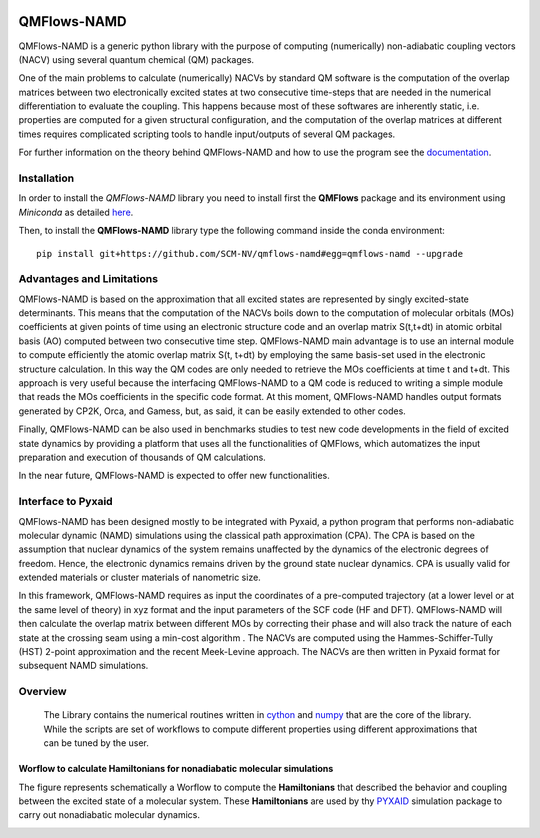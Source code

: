 .. image:: https://travis-ci.org/SCM-NV/qmflows-namd.svg?branch=0.1.7
    :target: https://travis-ci.org/SCM-NV/qmflows-namd
.. image:: https://img.shields.io/badge/python-3.6-blue.svg

.. image:: https://api.codacy.com/project/badge/Grade/2bb0085352354caa9dd2ca655c2a8db3
   :target: https://www.codacy.com/app/tifonzafel/nonAdiabaticCoupling?utm_source=github.com&amp;utm_medium=referral&amp;utm_content=felipeZ/nonAdiabaticCoupling&amp;utm_campaign=Badge_Grade
.. image:: https://api.codacy.com/project/badge/Coverage/2bb0085352354caa9dd2ca655c2a8db3
   :target: https://www.codacy.com/app/tifonzafel/nonAdiabaticCoupling?utm_source=github.com&amp;utm_medium=referral&amp;utm_content=felipeZ/nonAdiabaticCoupling&amp;utm_campaign=Badge_Coverage
.. image:: https://readthedocs.org/projects/qmflows-namd/badge/?version=latest
   :target: https://qmflows-namd.readthedocs.io/en/latest/?badge=latest
	     
====================
QMFlows-NAMD
====================

QMFlows-NAMD is a generic python library with the purpose of computing (numerically) non-adiabatic coupling vectors (NACV) using several quantum chemical (QM) packages. 

One of the main problems to calculate (numerically) NACVs by standard QM software is the computation of the overlap matrices between two electronically excited states at two consecutive time-steps that are needed in the numerical differentiation to evaluate the coupling. This happens because most of these softwares are inherently static, i.e. properties are computed for a given structural configuration, and the computation of the overlap matrices at different times requires complicated scripting tools to handle input/outputs of several QM packages. 

For further information on the theory behind QMFlows-NAMD and how to use the program see the documentation_.

Installation
------------

In order to install the *QMFlows-NAMD* library you need to install first the **QMFlows** package and its environment using *Miniconda* as detailed here_.

.. _here: https://github.com/SCM-NV/qmflows

Then,  to install the **QMFlows-NAMD** library type the following command inside the conda environment::

  pip install git+https://github.com/SCM-NV/qmflows-namd#egg=qmflows-namd --upgrade
 

Advantages and Limitations
--------------------------
QMFlows-NAMD is based on the approximation that all excited states are represented by singly excited-state determinants. This means that the computation of the NACVs boils down to the computation of molecular orbitals (MOs) coefficients at given points of time using an electronic structure code and an overlap matrix S(t,t+dt) in atomic orbital basis (AO) computed between two consecutive time step. QMFlows-NAMD main advantage is to use an internal module to compute efficiently the atomic overlap matrix S(t, t+dt) by employing the same basis-set used in the electronic structure calculation. In this way the QM codes are only needed to retrieve the MOs coefficients at time t and t+dt. This approach is very useful because the interfacing QMFlows-NAMD to a QM code is reduced to writing a simple module that reads the MOs coefficients in the specific code format. At this moment, QMFlows-NAMD handles output formats generated by CP2K, Orca, and Gamess, but, as said, it can be easily extended to other codes. 

Finally, QMFlows-NAMD can be also used in benchmarks studies to test new code developments in the field of excited state dynamics by providing a platform that uses all the functionalities of QMFlows, which automatizes the input preparation and execution of thousands of QM calculations.    

In the near future, QMFlows-NAMD is expected to offer new functionalities. 


Interface to Pyxaid
-------------------

QMFlows-NAMD has been designed mostly to be integrated with Pyxaid, a python program that performs non-adiabatic molecular dynamic (NAMD) simulations using the classical path approximation (CPA). The CPA is based on the assumption that nuclear dynamics of the system remains unaffected by the dynamics of the electronic degrees of freedom. Hence, the electronic dynamics remains driven by the ground state nuclear dynamics. CPA is usually valid for extended materials or cluster materials of nanometric size. 

In this framework, QMFlows-NAMD requires as input the coordinates of a pre-computed trajectory (at a lower level or at the same level of theory) in xyz format and the input parameters of the SCF code (HF and DFT). QMFlows-NAMD will then calculate the overlap matrix between different MOs by correcting their phase and will also track the nature of each state at the crossing seam using a min-cost algorithm . The NACVs are computed using the Hammes-Schiffer-Tully (HST) 2-point approximation and the recent Meek-Levine approach. The NACVs are then written in Pyxaid format for subsequent NAMD simulations.     


Overview
--------
 The Library contains the numerical routines written in cython_ and numpy_ that are the core of the library. While the scripts are set of workflows to compute different properties using different approximations that can be tuned by the user.

.. _cython: http://cython.org
.. _numpy: http://www.numpy.org

Worflow to calculate Hamiltonians for nonadiabatic molecular simulations
************************************************************************
The figure represents schematically a Worflow to compute the **Hamiltonians** that described the behavior and coupling between the excited state of a molecular system. These **Hamiltonians** are used by thy PYXAID_ simulation package to carry out nonadiabatic molecular dynamics.

.. image:: _images/nac_worflow.png

.. _PYXAID: https://www.acsu.buffalo.edu/~alexeyak/pyxaid/overview.html
.. _documentation: https://qmflows-namd.readthedocs.io/en/latest/
